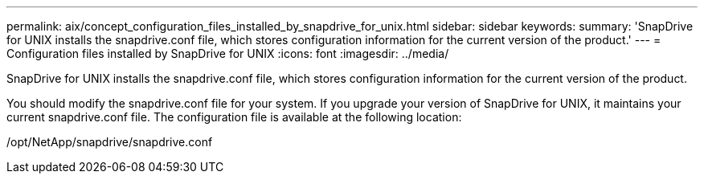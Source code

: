 ---
permalink: aix/concept_configuration_files_installed_by_snapdrive_for_unix.html
sidebar: sidebar
keywords: 
summary: 'SnapDrive for UNIX installs the snapdrive.conf file, which stores configuration information for the current version of the product.'
---
= Configuration files installed by SnapDrive for UNIX
:icons: font
:imagesdir: ../media/

[.lead]
SnapDrive for UNIX installs the snapdrive.conf file, which stores configuration information for the current version of the product.

You should modify the snapdrive.conf file for your system. If you upgrade your version of SnapDrive for UNIX, it maintains your current snapdrive.conf file. The configuration file is available at the following location:

/opt/NetApp/snapdrive/snapdrive.conf
